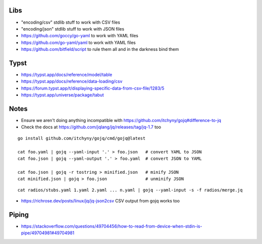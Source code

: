 Libs
----

* "encoding/csv" stdlib stuff  to work with CSV files
* "encoding/json" stdlib stuff  to work with JSON files
* https://github.com/goccy/go-yaml  to work with YAML files
* https://github.com/go-yaml/yaml  to work with YAML files
* https://github.com/bitfield/script  to rule them all and in the darkness bind them


Typst
-----

* https://typst.app/docs/reference/model/table
* https://typst.app/docs/reference/data-loading/csv
* https://forum.typst.app/t/displaying-specific-data-from-csv-file/1283/5
* https://typst.app/universe/package/tabut


Notes
-----

* Ensure we aren't doing anything incompatible with https://github.com/itchyny/gojq#difference-to-jq
* Check the docs at https://github.com/jqlang/jq/releases/tag/jq-1.7 too

::

    go install github.com/itchyny/gojq/cmd/gojq@latest

    cat foo.yaml | gojq --yaml-input '.' > foo.json   # convert YAML to JSON
    cat foo.json | gojq --yaml-output '.' > foo.yaml  # convert JSON to YAML

    cat foo.json | gojq -r tostring > minified.json   # minify JSON
    cat minified.json | gojq > foo.json               # unminify JSON

::

    cat radios/stubs.yaml 1.yaml 2.yaml ... n.yaml | gojq --yaml-input -s -f radios/merge.jq

* https://richrose.dev/posts/linux/jq/jq-json2csv  CSV output from gojq works too


Piping
------

* https://stackoverflow.com/questions/49704456/how-to-read-from-device-when-stdin-is-pipe/49704981#49704981
